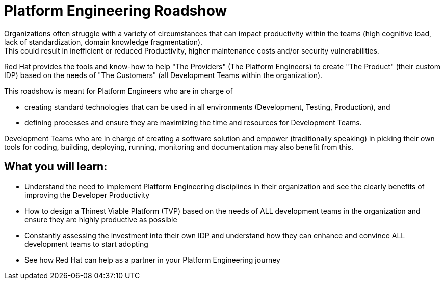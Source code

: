 :imagesdir: ../assets/images


= Platform Engineering Roadshow

Organizations often struggle with a variety of circumstances that can impact productivity within the teams (high cognitive load, lack of standardization, domain knowledge fragmentation).  +
This could result in inefficient or reduced Productivity, higher maintenance costs and/or security vulnerabilities.

Red Hat provides the tools and know-how to help "The Providers" (The Platform Engineers) to create "The Product" (their custom IDP) based on the needs of "The Customers" (all Development Teams within the organization).


This roadshow is meant for Platform Engineers who are in charge of 

* creating standard technologies that can be used in all environments (Development, Testing, Production), and
* defining processes and ensure they are maximizing the time and resources for Development Teams.

Development Teams who are  in charge of creating a software solution and empower (traditionally speaking) in picking their own tools for coding, building, deploying, running, monitoring and documentation may also benefit from this.



== *What you will  learn:*

* Understand the need to implement Platform Engineering disciplines in their organization and see the clearly benefits of improving the Developer Productivity
* How to design a Thinest Viable Platform (TVP) based on the needs of ALL development teams in the organization and ensure they are highly productive as possible
* Constantly assessing the investment into their own IDP and understand how they can enhance and convince ALL development teams to start adopting
* See how Red Hat can help as a partner in your Platform Engineering journey
